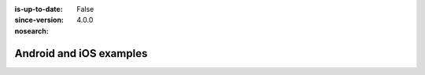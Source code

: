 :is-up-to-date: False
:since-version: 4.0.0
:nosearch:

========================
Android and iOS examples
========================

